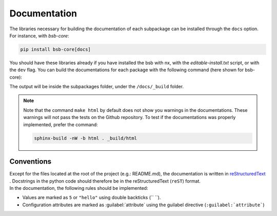 #############
Documentation
#############

The libraries necessary for building the documentation of each subpackage can be installed
through the ``docs`` option. For instance, with `bsb-core`:

.. code-block:: bash

  pip install bsb-core[docs]

You should have these libraries already if you have installed the bsb with nx,
with the `editable-install.txt` script, or with the ``dev`` flag.
You can build the documentations for each package with the following command (here shown for bsb-core):

.. tab-set::
  .. tab-item:: With nx
    :sync: bash

    .. code-block:: bash

      ./nx run bsb-core:docs

  .. tab-item:: Within a python env
    :sync: bash

    .. code-block:: bash

      cd packages/bsb-core/docs
      make html

The output will be inside the subpackages folder, under the ``/docs/_build`` folder.

.. note::
    Note that the command ``make html`` by default does not show you warnings in the documentations.
    These warnings will not pass the tests on the Github repository. To test if the documentations
    was properly implemented, prefer the command:

    .. code-block:: bash

        sphinx-build -nW -b html . _build/html

Conventions
===========

| Except for the files located at the root of the project (e.g.: README.md), the documentation is written in
  `reStructuredText <https://www.sphinx-doc.org/en/master/usage/restructuredtext/index.html>`_ . Docstrings
  in the python code should therefore be in the reStructuredText (``reST``) format.
| In the documentation, the following rules should be implemented:

* Values are marked as ``5`` or ``"hello"`` using double backticks (\`\` \`\`).
* Configuration attributes are marked as :guilabel:`attribute` using the guilabel
  directive (``:guilabel:`attribute```)
